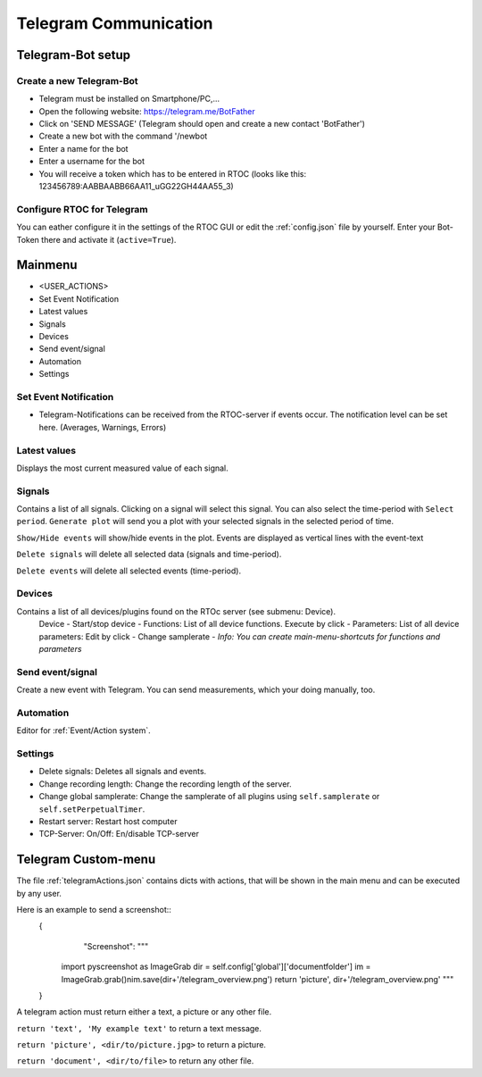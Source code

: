 Telegram Communication
===================================================

Telegram-Bot setup
----------------------------

Create a new Telegram-Bot
++++++++++++++++++++++++++++
- Telegram must be installed on Smartphone/PC,...
- Open the following website: `https://telegram.me/BotFather <https://telegram.me/BotFather>`_
- Click on 'SEND MESSAGE' (Telegram should open and create a new contact 'BotFather')
- Create a new bot with the command '/newbot
- Enter a name for the bot
- Enter a username for the bot
- You will receive a token which has to be entered in RTOC (looks like this: 123456789:AABBAABB66AA11_uGG22GH44AA55_3)

Configure RTOC for Telegram
+++++++++++++++++++++++++++++
You can eather configure it in the settings of the RTOC GUI or edit the :ref:`config.json` file by yourself. Enter your Bot-Token there and activate it  (``active=True``).


.. image:: ../screenshots/telegramBot.png

Mainmenu
------------

- <USER_ACTIONS>
- Set Event Notification
- Latest values
- Signals
- Devices
- Send event/signal
- Automation
- Settings

Set Event Notification
++++++++++++++++++++++++

- Telegram-Notifications can be received from the RTOC-server if events occur. The notification level can be set here. (Averages, Warnings, Errors)

Latest values
+++++++++++++++++++++++

Displays the most current measured value of each signal.

Signals
++++++++++++++++++++++++

Contains a list of all signals. Clicking on a signal will select this signal. You can also select the time-period with ``Select period``. ``Generate plot`` will send you a plot with your selected signals in the selected period of time.

``Show/Hide events`` will show/hide events in the plot. Events are displayed as vertical lines with the event-text

``Delete signals`` will delete all selected data (signals and time-period).

``Delete events`` will delete all selected events (time-period).

Devices
+++++++++++++++++++++++

Contains a list of all devices/plugins found on the RTOc server (see submenu: Device).
  Device
  - Start/stop device
  - Functions: List of all device functions. Execute by click
  - Parameters: List of all device parameters: Edit by click
  - Change samplerate
  - *Info: You can create main-menu-shortcuts for functions and parameters*

Send event/signal
++++++++++++++++++++++

Create a new event with Telegram. You can send measurements, which your doing manually, too.

Automation
++++++++++++++++++++++

Editor for :ref:`Event/Action system`.

Settings
++++++++++++++++++++++

- Delete signals: Deletes all signals and events.
- Change recording length: Change the recording length of the server.
- Change global samplerate: Change the samplerate of all plugins using ``self.samplerate`` or ``self.setPerpetualTimer``.
- Restart server: Restart host computer
- TCP-Server: On/Off: En/disable TCP-server


Telegram Custom-menu
-----------------------------
The file :ref:`telegramActions.json` contains dicts with actions, that will be shown in the main menu and can be executed by any user.

Here is an example to send a screenshot::
  {
	 "Screenshot": """

      import pyscreenshot as ImageGrab
      dir = self.config['global']['documentfolder']
      im = ImageGrab.grab()\nim.save(dir+'/telegram_overview.png')
      return 'picture', dir+'/telegram_overview.png'
      """

  }

A telegram action must return either a text, a picture or any other file.

``return 'text', 'My example text'`` to return a text message.

``return 'picture', <dir/to/picture.jpg>`` to return a picture.

``return 'document', <dir/to/file>`` to return any other file.
